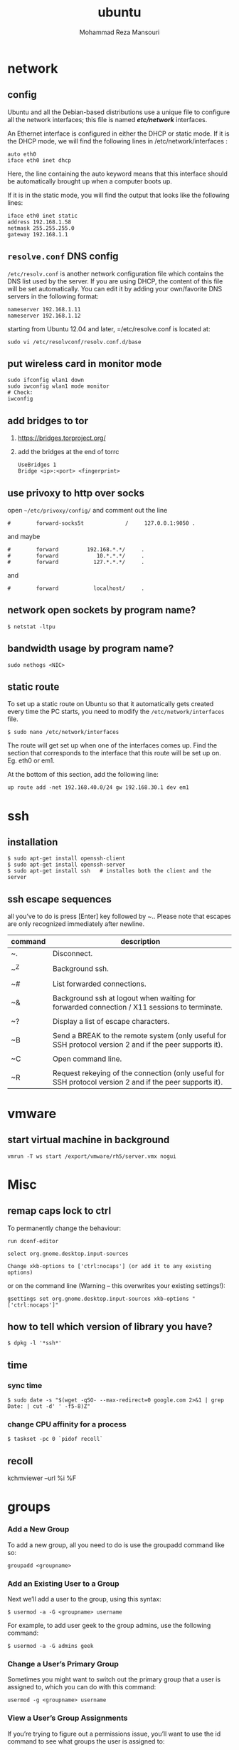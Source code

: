 #+TITLE:  ubuntu 
#+Languge: en
#+STARTUP: overview
#+HTML_HEAD: <link rel="stylesheet" type="text/css" href="css/main.css" />
#+AUTHOR:  Mohammad Reza Mansouri
#+HTML_HEAD: <link rel="stylesheet" type="text/css" href="css/main.css" />
#+STARTUP: overview

* network
** config
Ubuntu and all the Debian-based distributions use a unique file to
configure all the network interfaces; this file is named */etc/network/*
interfaces.

An Ethernet interface is configured in either the DHCP or static mode. If it is the
DHCP mode, we will find the following lines in /etc/network/interfaces :
#+begin_src 
auto eth0
iface eth0 inet dhcp
#+end_src

Here, the line containing the auto keyword means that this interface should be
automatically brought up when a computer boots up.

If it is in the static mode, you will find the output that looks like the following lines:
#+begin_src 
iface eth0 inet static
address 192.168.1.58
netmask 255.255.255.0
gateway 192.168.1.1
#+end_src 

** =resolve.conf= DNS config
=/etc/resolv.conf= is another network configuration file which
contains the DNS list used by the server. If you are using DHCP, the
content of this file will be set automatically. You can edit it by
adding your own/favorite DNS servers in the following format:

#+begin_src 
nameserver 192.168.1.11
nameserver 192.168.1.12
#+end_src

starting from Ubuntu 12.04 and later, =/etc/resolve.conf is located at:

#+begin_src 
sudo vi /etc/resolvconf/resolv.conf.d/base
#+end_src

** put wireless card in monitor mode
   
#+begin_src shell
sudo ifconfig wlan1 down
sudo iwconfig wlan1 mode monitor
# Check:
iwconfig
#+end_src
 
** add bridges to tor
1) https://bridges.torproject.org/
2) add the bridges at the end of  torrc

 #+begin_src
 UseBridges 1
 Bridge <ip>:<port> <fingerprint>
 #+end_src
 
** use privoxy to http over socks

open =~/etc/privoxy/config/= and comment out the line

#+begin_src 
#        forward-socks5t             /     127.0.0.1:9050 .
#+end_src 

and maybe

#+begin_src 
#        forward         192.168.*.*/     .
#        forward            10.*.*.*/     .
#        forward           127.*.*.*/     .
#+end_src 

and

#+begin_src 
#        forward           localhost/     .
#+end_src 

** network open sockets by program name?

#+begin_src 
$ netstat -ltpu
#+end_src 

** bandwidth usage by program name?
#+begin_src 
sudo nethogs <NIC>
#+end_src 

** static route

To set up a static route on Ubuntu so that it automatically gets
created every time the PC starts, you need to modify the
=/etc/network/interfaces= file.

#+begin_src 
$ sudo nano /etc/network/interfaces
#+end_src
 
The route will get set up when one of the interfaces comes up. Find
the section that corresponds to the interface that this route will be
set up on. Eg. eth0 or em1.

At the bottom of this section, add the following line:

#+begin_src 
up route add -net 192.168.40.0/24 gw 192.168.30.1 dev em1
#+end_src
 
* ssh
** installation

#+begin_src shell
$ sudo apt-get install openssh-client
$ sudo apt-get install openssh-server
$ sudo apt-get install ssh   # installes both the client and the server
#+end_src

** ssh escape sequences
all you’ve to do is press [Enter] key followed by ~.. Please note that
escapes are only recognized immediately after newline.

| command | description                                                                                              |
|---------+----------------------------------------------------------------------------------------------------------|
| ~.      | Disconnect.                                                                                              |
|         |                                                                                                          |
| ~^Z     | Background ssh.                                                                                          |
|         |                                                                                                          |
| ~#      | List forwarded connections.                                                                              |
|         |                                                                                                          |
| ~&      | Background ssh at logout when waiting for forwarded connection / X11 sessions to terminate.              |
|         |                                                                                                          |
| ~?      | Display a list of escape characters.                                                                     |
|         |                                                                                                          |
| ~B      | Send a BREAK to the remote system (only useful for SSH protocol version 2 and if the peer supports it).  |
|         |                                                                                                          |
| ~C      | Open command line.                                                                                       |
|         |                                                                                                          |
| ~R      | Request rekeying of the connection (only useful for SSH protocol version 2 and if the peer supports it). |

* vmware
** start virtual machine in background
   
#+begin_src 
vmrun -T ws start /export/vmware/rh5/server.vmx nogui
#+end_src
 
* Misc
** remap caps lock to ctrl

To permanently change the behaviour:
#+begin_src 
    run dconf-editor

    select org.gnome.desktop.input-sources

    Change xkb-options to ['ctrl:nocaps'] (or add it to any existing options)
#+end_src 

or on the command line (Warning -- this overwrites your existing settings!):
#+begin_src 
gsettings set org.gnome.desktop.input-sources xkb-options "['ctrl:nocaps']"
#+end_src 

** how to tell which version of library you have?
#+begin_src shell
$ dpkg -l '*ssh*'
#+end_src 

** time
*** sync time 
#+begin_src shell
$ sudo date -s "$(wget -qSO- --max-redirect=0 google.com 2>&1 | grep Date: | cut -d' ' -f5-8)Z"
#+end_src 

*** change CPU affinity for a process
#+begin_src shell
$ taskset -pc 0 `pidof recoll`
#+end_src 

** recoll
kchmviewer --url %i %F
* groups
*** Add a New Group

To add a new group, all you need to do is use the groupadd command like so:
#+begin_src
groupadd <groupname>
#+end_src 

*** Add an Existing User to a Group
    
Next we’ll add a user to the group, using this syntax:
#+begin_src shell
$ usermod -a -G <groupname> username
#+end_src 

For example, to add user geek to the group admins, use the following command:
#+begin_src 
$ usermod -a -G admins geek
#+end_src 

*** Change a User’s Primary Group

Sometimes you might want to switch out the primary group that a user is assigned to, which you can do with this command:
#+begin_src 
usermod -g <groupname> username
#+end_src 
*** View a User’s Group Assignments

If you’re trying to figure out a permissions issue, you’ll want to use the id command to see what groups the user is assigned to:
#+begin_src shell
id <username>

# This will display output something like this:

uid=500(howtogeek) gid=500(howtogeek) groups=500(howtogeek), 1093(admins)
#+end_src 

You can also use the groups command if you prefer, though it is the same as using id -Gn <username>.
#+begin_src shell
$ groups <username>
#+end_src 

*** View a List of All Groups

To view all the groups on the system, you can just use the groups command:
#+begin_src shell
$ groups
#+end_src 

Add a New User and Assign a Group in One Command

Sometimes you might need to add a new user that has access to a particular
resource or directory, like adding a new FTP user. You can do so with the
useradd command:
#+begin_src shell 
$ useradd -g <groupname> username
#+end_src 

For instance, lets say you wanted to add a new user named jsmith to the ftp group:
#+begin_src shell 
$ useradd -G ftp jsmith
#+end_src 

And then you’ll want to assign a password for that user, of course:
#+begin_src shell 
$ passwd jsmith
#+end_src 

Add a User to Multiple Groups

You can easily add a user to more than one group by simply specifying them in a
comma-delimited list, as long as you are assigning the secondary groups:
#+begin_src shell 
$ usermod -a -G ftp,admins,othergroup <username>
#+end_src 

That should cover everything you need to know about adding users to groups on Linux.

* file
** convert cue disk image to iso format?
Typically a .cue file will be accompanied by a .bin file that contains
the actual image data.  If you'd like to convert it to the .iso
format, the Iso9660 Analyzer Tool (-get install iat) should do the
trick:

#+begin_src shell
$ iat my_image.bin my_new_image.iso
#+end_src

** show recently modified/created files?

#+begin_src shell
$ find ${1} -type f | xargs stat --format '%Y :%y %n' 2>/dev/null | sort -nr | cut -d: -f2-
#+end_src

** empty a log file

#+begin_src shell
$ cat /dev/null > logfile
$ cp /dev/null largefile.txt
$ dd if=/dev/null of=logfile    # shows how long it takes
$ truncate logfile --size 0
#+end_src 

** searching
*** Find

Some important options:
-x (on BSD) -xdev (on Linux)       Stay on the same file system (dev in fstab).
-exec cmd {} \;       Execute the command and replace {} with the full path
-iname       Like -name but is case insensitive
-ls       Display information about the file (like ls -la)
-size n       n is +-n (k M G T P)
-cmin n       File's status was last changed n minutes ago.

#+begin_src shell

$ find . -type f ! -perm -444        # Find files not readable by all
$ find . -type d ! -perm -111        # Find dirs not accessible by all
$ find /home/user/ -cmin 10 -print   # Files created or modified in the last 10 min.
$ find . -name '*.[ch]' | xargs grep -E 'expr' # Search 'expr' in this dir and below.
$ find / -name "*.core" | xargs rm   # Find core dumps and delete them (also try core.*)
$ find / -name "*.core" -print -exec rm {} \;  # Other syntax
$ Find images and create an archive, iname is not case sensitive. -r for append
$ find . \( -iname "*.png" -o -iname "*.jpg" \) -print -exec tar -rf images.tar {} \;
$ find . -type f -name "*.txt" ! -name README.txt -print  # Exclude README.txt files
$ find /var/ -size +10M -exec ls -lh {} \;     # Find large files > 10 MB
$ find /var/ -size +10M -ls           # This is simpler
$ find . -size +10M -size -50M -print
$ find /usr/ports/ -name work -type d -print -exec rm -rf {} \;  # Clean the ports
$ Find files with SUID; those file are vulnerable and must be kept secure
$ find / -type f -user root -perm -4000 -exec ls -l {} \;
$ find /home/ -name "*~"   #find tilde files (backup files)
# Find all the files directly under the /etc/ directory that start with the letter p
# and end in anything using the following command:
$ find / -regex '^/etc/p[a-z]*$'

# Find all the files on the filesystem that are called configuration, ignoring case,
# and accommodating abbreviations such as confg , cnfg , and cnfig using the
# following command:
$ find / -regex '^[/a-z_]*[cC]+[Oo]*[nN]+[fF]+[iI]*[gF]+$'

# This command will find and delete anything reachable one level from the
# root that has a name such as 'virus'—case-insensitive.

$ find / -regex '^/[a-z_\-]*/[Vv][iI][rR][uS]*$' –delete

$ find /etc/ -maxdepth 1 -name passwd -exec stat {} \;

# look for files larger than specified number(1M)
$ find ~ -type f -name "*.JPG" -size +1M

# We would look for all the files with permissions that are not 0600 
# and the directories with permissions that are not 0700.
$ find ~ \( -type f -not -perm 0600 \) -or \( -type d -not -perm 0700 \)

# delete files that have file extension ".BAK"
$ find ~ -type f -name '*.BAK' -delete

# execute user defined action interactively using -ok
$ find ~ -type f -name 'foo*' -ok ls -l '{}' ';'

# dealing with filenames with spaces
# -print0 provides null-separated output
# xargs has --null option, accepts null separated input.
# A null character is defined in ASCII as the character repre-sented by the number zero
$ find ~ -iname '*.jpg' -print0 | xargs --null ls -l

#+end_src

*** locate 
#+begin_src shell
# will search its database of pathnames and output any that contain the string "bin/zip"
$ locate bin/zip
#+end_src

* php

if php does not get executed.
#+begin_src shell
sudo apt-get install libapache2-mod-php7.0
#+end_src
 
* wget
** ignore robots.txt 

~-e robots=off~

** get the size of file before downloading
#+begin_src shell 
$ wget --spider <link>
$ curl --head <link>
#+end_src 

** wget download with proxy

Via =~/.wgetrc= file:

#+begin_src 
use_proxy=yes
http_proxy=127.0.0.1:8080
#+end_src 

or via -e options placed after the URL:

#+begin_src shell
$ wget ... -e use_proxy=yes -e http_proxy=127.0.0.1:8080 ...
#+end_src
 
*https proxy*
note you also need to set *https_proxy* if url is HTTPS

*with authentication*

http_proxy=http://username:password@proxy_host:proxy_port

http://stackoverflow.com/questions/11211705/setting-proxy-in-wget

* System
** Running kernel and system information:

#+begin_src shell
$ uname -a                                  # Get the kernel version (and BSD version)
$ lsb_release -a                         $ Full release info of any LSB distribution
$ cat /etc/debian_version         # Get Debian version
Use /etc/DISTR-release with DISTR= lsb (Ubuntu) /etc/issue.
$ uptime                                      # Show how long the system has been running + load
$ hostname                                # system's host name
$ hostname -i                            # Display the IP address of the host.
$ man hier                                 # Description of the file system hierarchy
$ last reboot                              # Show system reboot history
#+end_src

** Hardware Informations:
*Kernel detected hardware:*
#+begin_src shell 
$+begin_src shell
$ dmesg                               # Detected hardware and boot messages
$ lsdev                                  # information about installed hardware
$ dd if=/dev/mem bs=1k skip=768 count=256 2>/dev/null | strings -n 8 # Read BIOS

$ cat /proc/cpuinfo                               # CPU model
$ cat /proc/meminfo                             # Hardware memory
$ grep MemTotal /proc/meminfo       # Display the physical memory
$ watch -n1 'cat /proc/interrupts'        # Watch changeable interrupts continuously
$ free -m                                                # Used and free memory (-m for MB)
$ cat /proc/devices                              # Configured devices
$ lspci -tv                       # Show PCI devices
$ lsusb -tv                      # Show USB devices
$ lshal                            # Show a list of all devices with their properties
$ dmidecode                # Show DMI/SMBIOS: hw info from the BIOS

#+end_src
 
** Load, statistics and messages:
   
The following commands are useful to find out what is going on on the
system.

#+begin_src shell

$ top                                                   # display and update the top cpu processes
$ mpstat 1                                         # display processors related statistics
$ vmstat 2                                         # display virtual memory statistics
$ iostat 2                                           # display I/O statistics (2 s intervals)
$ systat -vmstat 1                            # BSD summary of system statistics (1 s intervals)
$ systat -tcp 1                                  # BSD tcp connections (try also -ip)
$ systat -netstat 1                           # BSD active network connections
$ systat -ifstat 1                               # BSD network traffic through active interfaces
$ systat -iostat 1                              # BSD CPU and and disk throughput
$ tail -n 500 /var/log/messages    # Last 500 kernel/syslog messages
$ tail /var/log/warn                          # System warnings messages see syslog.conf

#+end_src
 
*** Users

 #+begin_src shell

 # id                                                                     # Show the active user id with login and group
 # last                                                                  # Show last logins on the system
 # who                                                                 # Show who is logged on the system
 # groupadd admin                                           # Add group "admin" and user colin
 # useradd -c "Colin Barschel" -g admin -m colin
 # usermod -a -G                                               # Add existing user to group (Debian)
 # userdel colin                                                  # Delete user colin 
 # pw groupmod admin -m newmembe r      # Add a new member to a group
 # pw useradd colin -c "Colin Barschel" -g admin -m -s /bin/tcsh
 # pw userdel colin; pw groupdel admin
 #+end_src

*** Kernel modules

 #+begin_src shell
 # lsmod                                      # List all modules loaded in the kernel
 # modprobe isdn                      # To load a module (here isdn)
 #+end_src
 
  

*** Compile Kernel

 #+begin_src shell
 # cd /usr/src/linux
 # make mrproper                      # Clean everything, including config files
 # make oldconfig                      # Reuse the old .config if existent
 # make menuconfig                 # or xconfig (Qt) or gconfig (GTK)
 # make                                       # Create a compressed kernel image
 # make modules                      # Compile the modules
 # make modules_install         # Install the modules
 # make install                           # Install the kernel
 # reboot
 #+end_src

** processes

listing and pids

each process has a unique number, the pid. a list of all running process is retrieved with ps.
#+begin_src shell 
# ps -auxefw                         # extensive list of all running process
#+end_src 

however more typical usage is with a pipe or with pgrep:

#+begin_src shell
$ ps axww | grep cron
586  ??  is     0:01.48 /usr/sbin/cron -s
$ ps axjf                                     # all processes in a tree format
$ ps aux | grep 'ss[h]'               # find all ssh pids without the grep pid
$ pgrep -l sshd                         # find the pids of processes by (part of) name
$ echo $$                                  # the pid of your shell
$ fuser -va 22/tcp                     # list processes using port 22 (linux)
$ pmap pid                               # memory map of process (hunt memory leaks) (linux)
$ fuser -va /home                     # list processes accessing the /home partition
$ strace df                                  # trace system calls and signals
$ truss df                                    # same as above
#+end_src 

** Signals/Kill:
Terminate or send a signal with kill or killall.
#+begin_src shell
$ kill -s TERM 4712                  # same as kill -15 4712
$ killall -1 httpd                          # Kill HUP processes by exact name
$ pkill -9 http                              # Kill TERM processes by (part of) name
$ pkill -TERM -u www              # Kill TERM processes owned by www
$ fuser -k -TERM -m /home     # Kill every process accessing /home (to umount)
#+end_src 

Important signals are:
#+begin_src 
1       HUP (hang up)
2       INT (interrupt)
3       QUIT (quit)
9       KILL (non-catchable, non-ignorable kill)
15     TERM (software termination signal)
#+end_src 

** Permissions:
Change permission and ownership with chmod and chown.  The default
umask can be changed for all users in /etc/profile for Linux.  The
default umask is usually 022. The umask is subtracted from 777, thus
umask 022 results in a permission 0f 755.

1 --x execute                        # Mode 764 = exec/read/write | read/write | read
2 -w- write                          # For:       |--  Owner  --|   |- Group-|   |Oth|
4 r-- read
  ugo=a                              u=user, g=group, o=others, a=everyone
#+begin_src shell 
$ chmod [OPTION] MODE[,MODE] FILE    # MODE is of the form [ugoa]*([-+=]([rwxXst]))
$ chmod 640 /var/log/maillog                      # Restrict the log -rw-r-----
$ chmod u=rw,g=r,o= /var/log/maillog       # Same as above
$ chmod -R o-r /home/*                                # Recursive remove other readable for all users
$ chmod u+s /path/to/prog                           # Set SUID bit on executable (know what you do!)
$ find / -perm -u+s -print                               # Find all programs with the SUID bit
$ chown user:group /path/to/file                  # Change the user and group ownership of a file
$ chgrp group /path/to/file                             # Change the group ownership of a file
$ chmod 640 `find ./ -type f -print`                # Change permissions to 640 for all files
$ chmod 751 `find ./ -type d -print`               # Change permissions to 751 for all directories
#+end_src 

Disk information:
#+begin_src shell 
$ hdparm -I /dev/sda                 # information about the IDE/ATA disk (Linux)
$ fdisk /dev/ad2                          # Display and manipulate the partition table
$ smartctl -a /dev/ad2                # Display the disk SMART info
#+end_src

System mount points/Disk usage
#+begin_src shell 
$ mount | column -t                   # Show mounted file-systems on the system
$ df                                              # display free disk space and mounted devices
$ cat /proc/partitions                # Show all registered partitions
$ du -sh *                                 # Directory sizes as listing
$ du -csh                                 # Total directory size of the current directory
$ du -ks * | sort -n -r              # Sort everything by size in kilobytes
#+end_src 

Who has which files opened:
This is useful to find out which file is blocking a partition which has to be unmounted and gives a typical error of:

# umount /home/
umount: unmount of /home             # umount impossible because a file is locking home
   failed: Device busy
# ls -lSr                                               # Show files, biggest last

Find opened files on a mount point with fuser or lsof:

# fuser -m /home                     # List processes accessing /home
# lsof /home

COMMAND   PID    USER   FD   TYPE DEVICE    SIZE     NODE NAME
tcsh    29029 eedcoba  cwd    DIR   0,18   12288  1048587 /home/cipi (cipi:/home)
lsof    29140 eedcoba  cwd    DIR   0,18   12288  1048587 /home/cipi (cipi:/home)
About an application:

ps ax | grep Xorg | awk '{print $1}'
3324
# lsof -p 3324
COMMAND   PID    USER   FD   TYPE DEVICE    SIZE    NODE NAME
Xorg    3324 root    0w   REG        8,6   56296      12492 /var/log/Xorg.0.log
About a single file:
# lsof /var/log/Xorg.0.log
COMMAND  PID USER   FD   TYPE DEVICE  SIZE  NODE NAME
Xorg    3324 root    0w   REG    8,6 56296 12492 /var/log/Xorg.0.log

Mount/remount a file system

For example the cdrom. If listed in /etc/fstab:
#+begin_src 
# mount /cdrom
# mount -t auto /dev/cdrom /mnt/cdrom             # typical cdrom mount command
# mount /dev/hdc -t iso9660 -r /cdrom               # typical IDE
# mount /dev/scd0 -t iso9660 -r /cdrom             # typical SCSI cdrom
# mount /dev/sdc0 -t ntfs-3g /windows              # typical SCSI
#+end_src 

Entry in /etc/fstab:
#+begin_src 
/dev/cdrom   /media/cdrom  subfs noauto,fs=cdfss,ro,procuid,nosuid,nodev,exec 0 0
#+end_src 

Add swap on-the-fly
Suppose you need more swap (right now), say a 2GB file /swap2gb .


# dd if=/dev/zero of=/swap2gb bs=1024k count=2000
# mkswap /swap2gb                                            # create the swap area
# swapon /swap2gb                                             # activate the swap. It now in use
# swapoff /swap2gb                                             # when done deactivate the swap
# rm /swap2gb

Mount an SMB share

Suppose we want to access the SMB share myshare on the computer smbserver, the
address as typed on a Windows PC is \\smbserver\myshare\. We mount on
/mnt/smbshare. Warning> cifs wants an IP or DNS name, not a Windows name.

# smbclient -U user -I 192.168.16.229 -L //smbshare/        # List the shares
# mount -t smbfs -o username=winuser //smbserver/myshare /mnt/smbshare
# mount -t cifs -o username=winuser,password=winpwd //192.168.16.229/myshare /mnt/share

Additionally with the package mount.cifs it is possible to store the credentials in a file, for example /home/user/.smb:

username=winuser
password=winpwd
And mount as follow:
# mount -t cifs -o credentials=/home/user/.smb //192.168.16.229/myshare /mnt/smbshare

Mount an image:

# mount -t iso9660 -o loop file.iso /mnt                # Mount a CD image
# mount -t ext3 -o loop file.img /mnt                     # Mount an image with ext3 fs

** Create a memory file system:
A memory based file system is very fast for heavy IO application. How
to create a 64 MB partition mounted on /memdisk:

#+begin_src shell
$ mount -t tmpfs -osize=64m tmpfs /memdisk
#+end_src 

** Disk performance:
Read and write a 1 GB file on partition ad4s3c (/home)
#+begin_src shell
# time dd if=/dev/ad4s3c of=/dev/null bs=1024k count=1000
# time dd if=/dev/zero bs=1024k count=1000 of=/home/1Gb.file
# hdparm -tT /dev/hda      # Linux only
#+end_src 

** Networking

#+begin_src shell
# ethtool eth0                                           # Show the ethernet status (replaces mii-diag)
# ethtool -s eth0 speed 100 duplex full # Force 100Mbit Full duplex
# ethtool -s eth0 autoneg off # Disable auto negotiation
# ethtool -p eth1                                      # Blink the ethernet led - very useful when supported
# ip link show                                           # Display all interfaces on Linux (similar to ifconfig)
# ip link set eth0 up                                # Bring device up (or down). Same as "ifconfig eth0 up"
# ip addr show                                        # Display all IP addresses on Linux (similar to ifconfig)
# ip neighbor show                                      # Similar to arp -a
#+end_src 

** Ports in use:
Listening open ports:
#+begin_src shell 
# netstat -an | grep LISTEN
# lsof -i                                         # List all Internet connections
# socklist                                     # Display list of open sockets
# netstat -anp --udp --tcp | grep LISTEN      
# netstat -tup                              # List active connections to/from system
# netstat -tupl                             # List listening ports from system
#+end_src 

** Firewall
Check if a firewall is running (typical configuration only):
#+begin_src shell 
# iptables -L -n -v                                 # For status Open the iptables firewall
# iptables -P INPUT       ACCEPT     # Open everything
# iptables -P FORWARD     ACCEPT
# iptables -P OUTPUT      ACCEPT
# iptables -Z                                         # Zero the packet and byte counters in all chains
# iptables -F                                         # Flush all chains
# iptables -X                                         # Delete all chains
#+end_src 

** IP Forward for routing
Check and then enable IP forward with :
#+begin_src shell 
# cat /proc/sys/net/ipv4/ip_forward  # Check IP forward 0=off, 1=on
# echo 1 > /proc/sys/net/ipv4/ip_forward
#+end_src 
or edit /etc/sysctl.conf with:
net.ipv4.ip_forward = 1

Network Address Translation
#+begin_src shell 
# iptables -t nat -A POSTROUTING -o eth0 -j MASQUERADE    # to activate NAT
# iptables -t nat -A PREROUTING -p tcp -d 78.31.70.238 --dport 20022 -j DNAT \
--to 192.168.16.44:22           # Port forward 20022 to internal IP port ssh
# iptables -t nat -A PREROUTING -p tcp -d 78.31.70.238 --dport 993:995 -j DNAT \
--to 192.168.16.254:993-995     # Port forward of range 993-995
# ip route flush cache
# iptables -L -t nat            # Check NAT status
#+end_src 

** DNS

The DNS entries are valid for all interfaces and are stored in /etc/resolv.conf.
The domain to which the host belongs is also stored in this file. A minimal configuration is:

nameserver 66.63.128.84
search cipi.net intern.lab
domain cipi.org
Check the system domain name with:
#+begin_src shell
# hostname -d                # Same as dnsdomainname
#+end_src 

** DHCP
#+begin_src shell 
# dhcpcd -n eth0           # Trigger a renew (does not always work)
# dhcpcd -k eth0           # release and shutdown
#+end_src 

The lease with the full information is stored in:
/var/lib/dhcpcd/dhcpcd-eth0.info

** tar
The command tar (tape archive) creates and extracts archives of file
and directories. The archive .tar is uncompressed, a compressed
archive has the extension .tgz or .tar.gz (zip) or .tbz (bzip2). Do
not use absolute path when creating an archive, you probably want to
unpack it somewhere else. Some typical commands are:

*** Create
 Only include one (or two) directories from a tree, but keep the
 relative structure. For example archive /usr/local/etc and
 /usr/local/www and the first directory in the archive should be
 local/.
 #+begin_src shell
 # tar -C /usr -czf local.tgz local/etc local/www
 # tar -C /usr -xzf local.tgz      # To untar the local dir into /usr
 # cd /usr; tar -xzf local.tgz     # Is the same as above
 #+end_src
 
*** Extract

 #+begin_src shell
 # tar -tzf home.tgz               # look inside the archive without extracting (list)
 # tar -xf home.tar                # extract the archive here (x for extract)
 # tar -xzf home.tgz             # same with zip compression (-xjf for bzip2 compression)
                                 # remove leading path gallery2 and extract into gallery
 # tar --strip-components 1 -zxvf gallery2.tgz -C gallery/
 # tar -xjf home.tbz home/colin/file.txt    # Restore a single file
 #+end_src
 
*** More advanced
#+begin_src shell
# tar c dir/ | gzip | ssh user@remote 'dd of=dir.tgz' # arch dir/ and store remotely.
# tar cvf - `find . -print` > backup.tar                 # arch the current directory.
# tar -cf - -C /etc . | tar xpf - -C /backup/etc      # Copy directories
# tar -cf - -C /etc . | ssh user@remote tar xpf - -C /backup/etc      # Remote copy.
# tar -czf home.tgz --exclude '*.o' --exclude 'tmp/' home/
#+end_src
 

** Miscellaneous

#+begin_src shell
$ which command                      # Show full path name of command
$ time command                         # See how long a command takes to execute
$ time cat                                     # Use time as stopwatch. Ctrl-c to stop
$ set | grep $USER                    # List the current environment
$ cal -3                                         # Display a three month calendar
$ date [-u|--utc|--universal] [MMDDhhmm[[CC]YY][.ss]]
$ date 10022155                       # Set date and time
$ whatis grep                              # Display a short info on the command or word
$ whereis java                            # Search path and standard directories for word
$ setenv varname value           # Set env. variable varname to value (csh/tcsh)
$ export varname="value"        # set env. variable varname to value (sh/ksh/bash)
$ pwd                                # Print working directory
$ mkdir -p /path/to/dir                 # no error if existing, make parent dirs as needed
$ mkdir -p project/{bin,src,obj,doc/{html,man,pdf},debug/some/more/dirs}
$ rmdir /path/to/dir                     # Remove directory
$ rm -rf /path/to/dir                     # Remove directory and its content (force)
$ rm -- -badchar.txt                    # Remove file whitch starts with a dash (-)
$ cp -la /dir1 /dir2                       # Archive and hard link files instead of copy
$ cp -lpR /dir1 /dir2                    #
$ cp unixtoolbox.xhtml{,.bak}  # Short way to copy the file with a new extension
$ mv /dir1 /dir2                           # Rename a directory
$ ls -1                                           # list one file per line
$ history | tail -50                       # Display the last 50 used commands
$ cd -                                            # cd to previous ($OLDPWD) directory
#+end_src
 
** Add/Remove software
Debian/Ubuntu/Mint
#+begin_src shell
$ apt-get update                     # First update the package lists
$ apt-get install emacs          # Install the package emacs
$ dpkg --remove emacs        # Remove the package emacs
$ dpkg -S file                           # find what package a file belongs to
#+end_src 

* git
** add a remote

#+begin_src shell
git remote add origin <repo-url>
#+end_src

** Clone git repository without history?
   
#+begin_src shell
$ git clone --depth 1 reponame.git
$ git clone --depth=1 <remote_repo_url>
#+end_src

** ignore files in a directory
#+begin_src 
# ignores all files in tmp directory
tmp/*
#+end_src

** add a remote to current repository 
#+begin_src shell
$ git remote add origin http://172.16.8.18/mansouri/xbs.git
#+end_src 

** git fails when pushing commit to github
   
#+begin_src shell
$ git config http.postBuffer 524288000
#+end_src 

** clone only a branch

#+begin_src shell
$ git clone  --branch release <git_address> 
#+end_src 

* font
** rebuild font cache
   
#+begin_src shell
# fc-cache -f -v <dir>  
# where <dir> is the directory to search for fonts
$ fc-cache -f -v ~/.fonts/adobe-fonts/source-code-pro
#+end_src 

** install =source code pro=

#+begin_src shell
#!/bin/sh

# ~/.fonts is now deprecated and that
#FONT_HOME=~/.fonts
# ~/.local/share/fonts should be used instead
FONT_HOME=~/.local/share/fonts

echo "installing fonts at $PWD to $FONT_HOME"
mkdir -p "$FONT_HOME/adobe-fonts/source-code-pro"
# find "$FONT_HOME" -iname '*.ttf' -exec echo '{}' \;

(git clone \
   --branch release \
   --depth 1 \
   'https://github.com/adobe-fonts/source-code-pro.git' \
   "$FONT_HOME/adobe-fonts/source-code-pro" && \
fc-cache -f -v "$FONT_HOME/adobe-fonts/source-code-pro")
#+end_src 

* gnome
** Ubuntu Gnome - force alt + tab to only switch on current workspace
http://askubuntu.com/questions/121126/can-i-alt-tab-windows-from-all-workspaces

Geborgenheit;;feeling of security
unersetzlich;;irreplaceable
lässig;;casual nonchalant, cool
es schwer;;haben to have a hard time
eichen;;to calibrate
Herzinfarkt;; heart attack
Pfeife;;pipe
ein Kind kriegen;;to have a baby
Zärtlichkeit (die);;fondness, loving affection
blöd;;stupid, dumb
Lüge (die);;lie, tale, untruth
allzeit;; always
furchtbar;;dreadfully, awfully, terribly,
einsam;;lonely, 
Streiter (der);;fighter, wrangler
Krieg (der);;war, 
sonderbar;;strange
egal;;the same, all the same
* disk
** partition a disk
** list partitions
#+begin_src shell 
$ sudo fdisk -l        #shows all partitions
$ sudo fdisk -l /dev/sda
#+end_src 

** make partitions
entering command mode in fdisk
#+begin_src shell 
$ sudo fdisk /dev/sda
#+end_src 

then type n for new partition.

** format a partition
#+begin_src shell
mkfs -v -t ext4 /dev/<xxx>
#+end_src 

** make a swap partition
#+begin_src shell
mkswap /dev/<yyy>
#+end_src 
http://www.tldp.org/HOWTO/Partition/fdisk_partitioning.html
** auto mount a partition
 
Once a file system is actually mounted , an entry for it is made
by the operating system in the */etc/mtab* file.
Automatic mounts are handled by configuration the */etc/fstab* file.

An entry in an fstab file contains several fields, each
separated by a space or tab.

** find UUID of a filesystem

Look up data on /dev/sda1:
#+begin_src shell
topher@crucible:~$ sudo blkid /dev/sda1
/dev/sda1: UUID="727cac18-044b-4504-87f1-a5aefa774bda" TYPE="ext3"
#+end_src 

Show UUID data for all partitions:
#+begin_src shell 
topher@crucible:~$ sudo blkid
/dev/sda1: UUID="727cac18-044b-4504-87f1-a5aefa774bda" TYPE="ext3"
/dev/sdb: UUID="467c4aa9-963d-4467-8cd0-d58caaacaff4" TYPE="ext3"
#+end_src 

Show UUID data for all partitions in easier to read format: (Note: in newer
releases, blkid -L has a different meaning, and blkid -o list should be used
instead)

#+begin_src shell 
topher@crucible:~$ sudo blkid -L
device     fs_type label    mount point    UUID
-------------------------------------------------------------------------------
/dev/sda1 ext3             /              727cac18-044b-4504-87f1-a5aefa774bda
/dev/sdc  ext3             /home          467c4aa9-963d-4467-8cd0-d58caaacaff4
Show just the UUID for /dev/sda1 and nothing else:

topher@crucible:~$ sudo blkid -s UUID -o value /dev/sda1
727cac18-044b-4504-87f1-a5aefa774bda
#+end_src 

* shell
** login shell vs non-login shell?

When you sit at a terminal and enter a username and password in
response to a prompt from the computer, you get a login
shell. Similarly, when you use ssh hostname, you get a login
shell. However, if you run a shell by name, or implicitly as the
command interpreter named in the initial #! line in a script, or
create a new workstation terminal window, or run a command in a remote
shell with /for example, ssh hostname command/ then that shell is
not a login shell.

*** How to check if the shell is a login shell?
The shell determines whether it is a login shell by examining the
value of $0. If the value begins with a hyphen, then the shell is a
login shell; otherwise, it is not. You can tell whether you have a
login shell by this simple experiment:

#+begin_src shell
$ echo $0                                  Display shell name
-ksh                                      Yes, this is a login shell
#+end_src

*** bash login shell startup?
When bash is a login shell, on startup it does the equivalent of: 

#+begin_src shell
test -r /etc/profile && . /etc/profile              Try to read /etc/profile

if test -r $HOME/.bash_profile ; then               Try three more possibilities

    . $HOME/.bash_profile

elif test -r $HOME/.bash_login ; then

    . $HOME/.bash_login

elif test -r $HOME/.profile ; then

    . $HOME/.profile

fi
#+end_src

*** bash non-login shell initilization?

Unlike the Bourne shell, bash reads an initialization file on startup
when it is an interactive nonlogin shell, by steps equivalent to this:

#+begin_src shell
test -r $HOME/.bashrc && . $HOME/.bashrc            Try to read $HOME/.bashrc
#+end_src

** change history size?
for ubuntu change ~/.bashrc file variables ~HISTSIZE~ & ~HISTFILESIZE~
** adding to path to ~$PATH~ envrionment variable
append to */etc/environment*
 - works for non-login shells but not for login-shells

append to */etc/profile*
 - works for login-shells only

append to *~/.bashrc*
 - works only for none-login shells

create file at */etc/profile.d* and add a file with *sh* (important) extension eg:

PATH=/opt/anaconda3/bin:$PATH

 - this probably only works in non-login shells

change default path for users at */etc/login.defs*

#+begin_src shell
ENV_SUPATH      PATH=/usr/local/sbin:/usr/local/bin:/usr/sbin:/usr/bin:/sbin:/bin    # for super users
ENV_PATH        PATH=/usr/local/bin:/usr/bin:/bin:/usr/local/games:/usr/games        
#+end_src

create *~/.bash_profile* and call *~/.bashrc* file like this
#+begin_src shell
[[ -r ~/.bashrc ]] && . ~/.bashrc
#+end_src


*order of bash login init files*

#+begin_src shell
/bin/bash
       The bash executable
/etc/profile
       The systemwide initialization file, executed for login shells
~/.bash_profile
       The personal initialization file, executed for login shells.Would be used only once, at login.
~/.bashrc
       The individual per-interactive-shell startup file.
~/.bash_logout
       The individual login shell cleanup file, executed when a login shell exits.
~/.inputrc
       Individual readline initialization file.
#+end_src

* Toolchain
** Linker
*** dynamic linker, often referred to as dynamic loader vs standard linker *ld*
Also be aware of the name of the platform's dynamic linker, often
referred to as the dynamic loader (not to be confused with the
standard linker ld that is part of Binutils). The dynamic linker
provided by Glibc finds and loads the shared libraries needed by a
program, prepares the program to run, and then runs it. The name of
the dynamic linker for a 32-bit Intel machine will be ld-linux.so.2
(ld-linux-x86-64.so.2 for 64-bit systems). A sure-fire way to
determine the name of the dynamic linker is to inspect a random binary
from the host system by running: *readelf -l <name of binary> | grep interpreter*
and noting the output. The authoritative reference
covering all platforms is in the shlib-versions file in the root of
the Glibc source tree.
*** Linker search path
    
#+begin_src shell
$ ld --verbose | grep SEARCH
#+end_src 
will illustrate the current search paths and their order.

*** To find out which standard linker gcc will use, run: 

#+begin_src shell
$ gcc -print-prog-name=l
#+end_src

* Text processing
** cut
*** example inputs

#+begin_src shell 
> cat file.txt
unix or linux os
is unix good os
is linux good os
#+end_src

*** Write a unix/linux cut command to print characters by position?

#+begin_src shell
cut -c4 file.txt
x
u
l
#+end_src

The above cut command prints the fourth character in each line of the file
*** Write a unix/linux cut command to print characters by range?

#+begin_src shell
cut -c4-7 file.txt
x or
unix
linu
#+end_src

*** print the first six characters in a line

#+begin_src shell
cut -c-6 file.txt
unix o
is uni
is lin
#+end_src

*** To print the characters from tenth position to the end

#+begin_src shell
cut -c10- file.txt
inux os
ood os
good os
#+end_src

*** Write a unix/linux cut command to print the fields using the delimiter?
    
#+begin_src shell 
cut -d' ' -f2 file.txt
or
unix
linux
#+end_src

*** prints the second and third field in each line.

#+begin_src shell 
cut -d' ' -f2,3 file.txt
or linux
unix good
linux good
#+end_src

*** Write a unix/linux cut command to display range of fields?

You can print a range of fields by specifying the start and end position.

#+begin_src shell 
cut -d' ' -f1-3 file.txt
#+end_src
 
The above command prints the first, second and third fields.

*** cut by new line?

#+begin_src shell
cat textfile | cut -f3 -d$'\n'
#+end_src

** tr
*** Replace multiple spaces with one using 'tr' only
With tr, use the squeeze repeat option:

#+begin_src shell
$ tr -s " " < file
#+end_src

* processes
** checking the priority of a process?

#+begin_src 
ps -o pid,comm,nice -p 594
#+end_src
 
** Setting priority on new processes

#+begin_src 
nice -n 10 apt-get upgrade 
#+end_src
 
This will increment the default nice value
by a positive 10 for the command, ‘apt-get upgrade’ This is often
useful for times when you want to upgrade apps but don’t want the
extra process burden at the given time.

** Setting Priority on Existing Processes

#+begin_src
renice 10 -p 21827
#+end_src

** Setting Permanent Priority on all Processes for a Specific User

Sometimes it is helpful to give specific users lower priority than
others to keep system resources allocated in the proper places like
core services and other programs.

You can set the default nice value of a particular user or group in
the /etc/security/limits.conf file.

#+begin_src
/etc/security/limits.conf
#+end_src

It uses this syntax: [username] [hard|soft] priority [nice value]

#+begin_src
backupuser hard priority 1
#+end_src

* tor
** change ip

#+begin_src shell
printf "AUTHENTICATE \"password\"\r\nSIGNAL NEWNYM\r\n" | nc 127.0.0.1 9051
#+end_src

yet another way

#+begin_src shell
service tor reload
#+end_src

* multimedia
** convert avi to mp4

#+begin_src shell
avconv -i test.avi -c:v libx264 -c:a copy outputfile.mp4
#+end_src

use the ~-threads~ switch to control the number of threads

#+begin_src shell
avconv -i test.avi -c:v libx264 -c:a copy -threads 1  outputfile.mp4
#+end_src

* syslog
** debugging
 - run the script every 1 minute
 - make sure that the cron logs to syslog(or rsyslog). In ubuntu it's disabled by default
   and it's located at */etc/rsyslog*

The easiest way is simply to send all STDOUT and STDERR to Syslog

#+begin_src shell
    * * * * * echo "test message" 2>&1 |logger
#+end_src

If you want to debug your bash script just add debug mode to the beginning of your script

set -x

To ensure your jobs are executed tail on /var/log/cron

tail -f /var/log/cron

To see all the outputs in Syslog

tail -f /var/log/messages

http://www.emind.co/how-to/how-to-debug-cron-jobs/

* number crunching
** using bc to show control the number of digits after the decimal point?

use the ~scale~ special variable

#+begin_src shell
echo "scale=2; 100/3" | bc
#+end_src

* make a ramdisk?
The tmpfs filesystem is a RAMDISK.

#+begin_src shell
sudo mkdir -p /media/ramdisk
sudo mount -t tmpfs -o size=2048M tmpfs /media/ramdisk
#+end_src

http://askubuntu.com/questions/152868/how-do-i-make-a-ram-disk
* curl
** Fetching a Page with cURL

#+begin_src shell
# basic invocation
curl -o example.html http://www.example.com/
# fetch a secure web page
curl -k -o example-secure.html https://www.example.com/
# fetch a file by FTP. This time, have curl automatically
# pick the output filename
curl -O ftp://ftp.example.com/pub/download/file.zip
#+end_src

** Fetching Many Variations on a URL

#+begin_src shell
# Fetch all the categories from 00 to 99.
curl -o 'category-#1#2.html' 'http://www.example.com/category.php?CATID=[0-9][0-9]'
curl -o 'category-#1.html' 'http://www.example.com/category.php?CATID=[0-99]'
# Fetch several main pages and store them in files named accordingly
curl -o '#1.html' 'http://www.example.com/{news,blog,careers,contact,sitemap}/'
#+end_src

** Following Redirects Automatically

#+begin_src shell
curl -L -e ';auto' -o 'output.html' 'http://www.example.com/login.jsp'
#+end_src
 
You typically need to use a combination of -L and -e
';auto' simultaneously to achieve the effect you want. The -L option
tells cURL to follow redirect responses. The -e ';auto' option tells
it to pass the Referer header when it follows them. This more closely
matches the behavior of real web browsers.

** send cookie with curl?

#+begin_src shell
curl -v --cookie "USER_TOKEN=Yes" http://127.0.0.1:5000/
#+end_src

** make an options request

#+begin_src shell	
curl -i -X OPTIONS http://example.org/path
#+end_src 

** make a head request

#+begin_src shell
curl --head http://example.org
#+end_src 

** make an options request

#+begin_src shell
curl -i -X OPTIONS http://example.org/path
#+end_src 

** set a header
#+begin_src shell
curl --header "X-MyHeader: 123" www.google.com
echo "0217"$(date +%Y-%m-%d-%H-%M-%S-%N) | tr -d "-" | php -r 'echo substr(file("php://stdin")[0],0,20);'
#+end_src 

** post request
#+begin_src shell
#With fields:

curl --data "param1=value1&param2=value2" https://example.com/resource.cgi

#Multipart:

curl --form "fileupload=@my-file.txt" https://example.com/resource.cgi

#Multipart with fields and a filename:

curl --form "fileupload=@my-file.txt;filename=desired-filename.txt" --form param1=value1 --form param2=value2 https://example.com/resource.cgi

#Without data:

curl --data '' https://example.com/resource.cgi

curl -X POST https://example.com/resource.cgi

curl --request POST https://example.com/resource.cgi

#For large files, consider adding parameters to show upload progress:

curl --tr-encoding -X POST -v -# -o output -T filename.dat  http://example.com/resource.cgi

#The -o output is required, otherwise no progress bar will appear.

#+end_src 

*** links

https://curl.haxx.se/docs/httpscripting.html
* grub
** grub change timeout

#+begin_src shell 
$ sudo vim /etc/default/grub 
#+end_src 	

 and set the *GRUB_TIMEOUT*. 
 -1 will disable it. And then run
#+begin_src shell 
$ sudo update-grub
#+end_src 

** Repair grub
So you broke grub? Boot from a live cd, [find your linux partition
 under /dev and use fdisk to find the linux partion] mount the linux
 partition, add /proc and /dev and use grub-install /dev/xyz. Suppose
 linux lies on /dev/sda4:

 #+begin_src shell
 # mount /dev/sda6 /mnt                   # mount the linux partition on /mnt
 # mount --bind /proc /mnt/proc       # mount the proc subsystem into /mnt
 # mount --bind /dev /mnt/dev          # mount the devices into /mnt
 # chroot /mnt                                      # change root to the linux partition
 # grub-install /dev/sda                     # reinstall grub with your old settings
 #+end_src

* listing broken packages?

#+begin_src shell
$ sudo apt-get check
#+end_src
 
* completely remove a package with configurations
#+begin_src shell	
$ sudo apt-get purge <package_name>
#+end_src 	

* deleting broken packages?

use synaptic package manager.
#+begin_src shell 
$ sudo dpkg -P package_name			# -P for purge
#+end_src 

* sudo timeout

use =visudo= to edit =/etc/sudoers= file. It validates the file upon exit and
locks the file while it's being edited.

#+begin_src shell
$ sudo visudo
#+end_src
 
to increase the timeout to 30 minutes for user jsmith, you would put
in a line as follows at the bottom of the file:

#+begin_src
Defaults:jsmith timestamp_timeout=30
#+end_src

The timestamp_timeout defines the number of minutes that can elapse
before sudo will ask for a password again.

~timestamp_timeout=0~ makes the sudo password to expire every 0(zero) seconds.
~timestamp_timeout=-1~ makes the suo password not expire.  

*increasing timeout*
You can extend the timeout for another 5minutes(or whatever the value of ~timestamp_timeout=-1~
is for you) using =sudo -v=.

see more : ~man 5 sudoers~

* How can I get the recoll package to index markdown (.md) files?

Edit =~/.recoll/mimemap=, add the following line:

~.md = text/plain~

This will tell recoll to index markdown as normal text, which it is, mostly, 
so I think that things should "just work".

* json pretty print
#+begin_src shell
$ cat some.json | python -m json.tool
#+end_src 

* installation
** other useful php modules
#+begin_src shell 
 $ sudo apt-get install php-soap
 $ sudo apt-get install php-ssh2
 $ sudo apt-get install php-cli
 $ sudo apt-get install php-mbstring
#+end_src 

** starting windows in safe mode from grub

for windows xp or 7 repeatedly press *F8* when you select the windows
item.
	
** making windows usb boot in ubuntu
#+begin_src shell
 $ sudo apt-get install unetbootin
#+end_src 

** ubuntu installation

for installattion make an *ext4* partition as the primary and a *swap*
partition as logical drive.

when ubuntu is installed run *sudo update-grub* if the windows is not
shown in the grub boot list.

** tell which package does a file belong to?
#+begin_src shell 	
$ dpkg -S libgthread-2.0.so.0
#+end_src 

** apt-cacher-ng
*** installing apt-cacher-ng
add *00aptproxy* to */etc/apt/apt.conf.d/* and add the following lines

#+begin_src
Acquire::http::Proxy "http://127.0.0.1:3142";
#+end_src
	

 make *_import* folder in */var/cache/apt-cache-ng/_import* copy your
 deb files in *_import* and and goto *localhost:3142* and hit import.

*** precaching for ubuntu xenial
add =PrecacheFor: uburep/dists/xenial/*/binary-amd64/Packages*= to the
PreCache section located at =/etc/apt-cacher-ng/acng.conf=.

for scheduling the process use
#+begin_src shell
wget "http://localhost:3142/acng-report.html?abortOnErrors=aOe&calcSize=cs&doDownload=dd&doMirror=Start+Mirroring#bottom"
#+end_src

to start apt-cacher-ng in foreground
#+begin_src shell
$ sudo apt-cacher-ng -c /etc/apt-cacher-ng/ Port=3142 ForeGround=1 VerboseLog=1
#+end_src

** installing postgresql in ubuntu 16.0
#+begin_src shell 
$ sudo apt-get install postgresql postgresql-contrib
#+end_src 

Now that we can connect to our PostgreSQL server, the next step is to
set a password for the postgres user. Run the following command at a
terminal prompt to connect to the default PostgreSQL template
database:
#+begin_src shell 
$ sudo -u postgres psql template1
#+end_src 

The above command connects to PostgreSQL database template1 as user
postgres. Once you connect to the PostgreSQL server, you will be at a
SQL prompt. You can run the following SQL command at the psql prompt
to configure the password for the user postgres.
#+begin_src sql 
ALTER USER postgres with encrypted password 'your_password';
#+end_src 

Upon installation Postgres is set up to use ident authentication,
which means that it associates Postgres roles with a matching
Unix/Linux system account.

The installation procedure created a user account called postgres that
is associated with the default Postgres role.  Switch over to the
postgres account on your server by typing:

#+begin_src shell 
$ sudo -i -u postgres
#+end_src  

You can now access a Postgres prompt immediately by typing:
#+begin_src shell 
psql
#+end_src 

** php modules for connecting to postgresql
   
connecting to *postgresql* with *PDO*
#+begin_src shell 
$ sudo apt-get install php-pgsql
#+end_src 

Or if the package is installed, you need to enable the module in php.ini
#+begin_src shell 
extension=php_pgsql.dll (windows)
extension=php_pgsql.so (linux)
#+end_src 

** phpstorm bad gateway in phpstorm

try installing
#+begin_src shell 
$ sudo apt-get install php-cgi
#+end_src 

** nodjs

 How to install Node.js via binary archive on Linux?

 Unzip the binary archive to any directory you wanna install Node, I use /usr/lib/nodejs

     sudo mkdir /usr/lib/nodejs
     sudo tar -xJvf node-v6.5.0-linux-x64.tar.xz -C /usr/lib/nodejs
     sudo mv node-v6.5.0-linux-x64 node-v6.5.0
     Set the environment variable ~/.profile, add below to the end

     # Nodejs
     export NODEJS_HOME=/usr/lib/nodejs/node-v6.5.0
     export PATH=$NODEJS_HOME/bin:$PATH

 Test installation using

     $ node -v

     $ npm version

     the normal output is:

     ➜  nodejs node -v
     v6.5.0
     ➜  nodejs npm version
     { npm: '3.10.3',
     ares: '1.10.1-DEV',
     http_parser: '2.7.0',
     icu: '57.1',
     modules: '48',
     node: '6.5.0',
     openssl: '1.0.2h',
     uv: '1.9.1',
     v8: '5.1.281.81',
     zlib: '1.2.8' }

** nvidia binary driver screen flickering

Install Compiz Config, from a terminal, type:
#+begin_src shell 
$ sudo apt-get install compizconfig-settings-manager
#+end_src 

From the launcher, execute CompizConfig Settings Manager Check the
checkbox in "Utility -> Workarounds -> Force full screen redraws
(buffer swap) on repaint"

* postgresql
** installation
#+begin_src shell
$ sudo apt-get update
$ sudo apt-get install postgresql postgresql-contrib
#+end_src

** Switching Over to the postgres Account
#+begin_src shell
sudo -i -u postgres
#+end_src


*** refs
https://www.digitalocean.com/community/tutorials/how-to-install-and-use-postgresql-on-ubuntu-16-04

** Accessing a Postgres Prompt Without Switching Account
#+begin_src shell
$ sudo -u postgres psql
#+end_src
 
** creating a new role with =createuser=
If you are logged in as the postgres account, you can create a new user by typing:

#+begin_src shell
$ createuser --interactive
#+end_src
 
If, instead, you prefer to use sudo for each command without switching
from your normal account, you can type:

#+begin_src shell
$ sudo -u postgres createuser --interactive
#+end_src
 
The script will prompt you with some choices and, based on your
responses, execute the correct Postgres commands to create a user to
your specifications.

#+begin_src 
Output
Enter name of role to add: sammy
Shall the new role be a superuser? (y/n) y
#+end_src
 
** creating a new db with =createdb=

By default, another assumption that the Postgres authentication system
makes is that there will be an database with the same name as the role
being used to login, which the role has access to.

So if in the last section, we created a user called sammy, that role
will attempt to connect to a database which is also called sammy by
default. You can create the appropriate database with the createdb
command.

If you are logged in as the postgres account, you would type something like:

#+begin_src shell
postgres@server:~$ createdb sammy
#+end_src
 
If, instead, you prefer to use sudo for each command without switching
from your normal account, you would type:

#+begin_src shell
sudo -u postgres createdb sammy
#+end_src
 
** psql
*** list all dbs and users?
\l
*** PostgreSQL “DESCRIBE TABLE”
\d+ tablename

** create autoincrement column
The data types serial and bigserial are not true types, but merely a
notational convenience for creating unique identifier columns (similar
to the AUTO_INCREMENT property supported by some other databases). In
the current implementation, specifying:

#+begin_src sql
CREATE TABLE tablename (
    colname SERIAL
);
#+end_src


is equivalent to specifying:

#+begin_src sql
CREATE SEQUENCE tablename_colname_seq;
CREATE TABLE tablename (
    colname integer NOT NULL DEFAULT nextval('tablename_colname_seq')
);

ALTER SEQUENCE tablename_colname_seq OWNED BY tablename.colname;
#+end_src

** Accessing a Postgres Prompt Without Switching Accounts
** backup with pg_dump
#+begin_src shell
/usr/local/bin/pg_dump shahkar -U pgsql > /root/farahoosh/shahkar-db-backup/`date +%Y-%m-%d-%H:%M:%S`.sql
#+end_src 
You can also run the command you'd like with the postgres account
directly with sudo.

#+begin_src shell
$ sudo -u postgres psql

#+end_src

** create UUID without extension
#+begin_src sql
SELECT uuid_in(md5(random()::text || now()::text)::cstring);
#+end_src

http://stackoverflow.com/questions/12505158/generating-a-uuid-in-postgres-for-insert-statement

** get list of installed extensions?
#+begin_src sql
SELECT * FROM pg_available_extensions;
#+end_src

** copying postgresql database to another server
#+begin_src shell
$ pg_dump -C -h localhost -U localuser dbname | psql -h remotehost -U remoteuser dbname
# from remote host
$ pg_dump -C -h remotehost -U remoteuser dbname | psql -h localhost -U localuser dbname
# with compression
$ pg_dump -C dbname | bzip2 | ssh  remoteuser@remotehost "bunzip2 | psql dbname"
$ pg_dump -C dbname | ssh -C remoteuser@remotehost "psql dbname"
#+end_src

** getting tablenames in a particular database
#+begin_src sql
SELECT tablename FROM pg_tables WHERE tablename NOT LIKE ‘pg%’ AND tablename NOT LIKE ‘sql%’.
#+end_src 

** generating random timestamps 
#+begin_src sql
select timestamp 'epoch' + (
          extract('epoch' from timestamp '2014-10-01 10:00:00')
        + random() * (
                     extract('epoch' from timestamp '2014-20-01 20:00:00')
                   - extract('epoch' from timestamp '2014-10-01 10:00:00')
       )) * interval '1 second'
#+end_src       

* phppgadmin

*installing phppgadmin and configuring Postgresql user*
#+begin_src shell
$ sudo apt-get install phppgadmin
$ sudo su posgtres                    #login as postgres
$ psql                
$ \password posgres                   # change password for postgres role
$ \q
#+end_src

*configuring apache2*

#+begin_src shell
$ cd /etc/apache2/conf-available/
$ nano phppgadmin.conf
#+end_src
 
Comment out the line =#Require local= by adding a # in front of the line
and add below the line =allow from all= so that you can access from your
browser.

*configuring phppgadmin*
Edit the file /etc/phppgadmin/config.inc.php by typing :

#+begin_src shell
cd /etc/phppgadmin/
nano config.inc.php
#+end_src
 
Find the line =$conf['extra_login_security'] = true;= and change the
value to false so you can login to phpPgAdmin with user postgres.

#+begin_src shell
systemctl restart postgresql
systemctl restart apache2
#+end_src

* working with Base64
** Decode a string
#+begin_src shell 
% echo 'Q29uZ3JhdHVsYXRpb25zIQ==' | openssl base64 -d
#+end_src 

** Encode the entire contents of a file
#+begin_src shell 
% openssl base64 -e -in input.txt -out input.b64
#+end_src 

This puts the Base 64-encoded output in a file called input.b64. 

** Encode a simple string
#+begin_src shell 
% echo -n '&a=1&b=2&c=3' | openssl base64 -e
#+end_src 

* calculating hashes
** md5
#+begin_src shell
% echo -n "my data" | openssl md5
#+end_src

** sha-1

#+begin_src perl
#/usr/bin/perl
use Digest::SHA1  qw(sha1);
$data   = "my data";
$digest = sha1($data);
print "$digest\n";
#+end_src
 


sudo apt-cacher-ng -c /etc/apt-cacher-ng/ Port=3142 ForeGround=1 VerboseLog=1
wget "http://localhost:3142/acng-report.html?abortOnErrors=aOe&calcSize=cs&doDownload=dd&doMirror=Start+Mirroring#bottom"

#+begin_src ditaa :file img/ditaa-simpleboxes.png
+---------+
|         |
| Foo     |
|         |
+----+----+---+
|Bar |Baz     |
|    |        |
+----+--------+
#+end_src

* unicode
** deocde a utf escaped string
use =echo -en= 
#+begin_src shell
$ echo -en "\u0622\u0642\u0627\u06cc"
#+end_src 
http://stackoverflow.com/questions/8795702/how-to-convert-uxxxx-unicode-to-utf-8-using-console-tools-in-nix

* wireless
** concepts
*** wlan frames
 1 *Management frames*: Management frames are responsible for maintaining
 communication between access points and wireless clients. Management frames
 can have the following subtypes:

  - Authentication
  - Deauthentication
  - Association request
  - Association response
  - Reassociation request
  - Reassociation response
  - Disassociation
  - Beacon
  - Probe request
  - Probe response

 2. *Control frames*: Control frames are responsible for ensuring a proper exchange
 of data between access points and wireless clients. Control frames can have the
 following subtypes:

  - Request to Send (RTS)
  - Clear to Send (CTS)
  - Acknowledgement (ACK)

 3. *Data frames*: Data frames carry the actual data that is sent on the wireless network.
 There are no subtypes for data frames.

*** Shared Key Authentication
 Shared Key Authentication uses a shared secret such as the WEP key to authenticate the
 client.

 #+begin_src ditaa :file img/shared-authentication.png
 +---------+                +---------+
 |cPNK{io} |                |         |
 +         +                +         +
 | client  |--------------> | Access  |
 +         +                + Point   +
 |         |                |         |
 +---------+                +---------+
     ^                           ^
     | ------------------------> |
     | 1)Authentication request  |
     |                           |
     | <------------------------ |
     | 2) AP sends challenge text|
     |                           |
     | ------------------------> |
     | 3) challenge response     |
     |                           |
     | <------------------------ |
     | 4) Authentication success |
     |    failure                |
 #+end_src

 The security problem here is that an attacker passively listening to this entire communication
 by sniffing the air has access to both the plain text challenge and the encrypted challenge. He
 can apply the XOR operation to retrieve the keystream. This keystream can be used to encrypt
 any future challenge sent by the access point without needing to know the actual key.

 The most common form of shared authentication is known as WEP or Wired Equivalent
 Protocol.

** aircrack-ng
*** put card in monitor mode

 #+begin_src shell
 $ sudo airmon-ng start <card_name>
 # now  you should be able to see mon0 with ifconfig
 $ ifconfig mon0              
 # stopping monitor mode
 $ sudo airmon-ng stop mon0
 #+end_src 

*** check for interfering processes

#+begin_src shell 
$ airmon-ng check        # check for interfering processes
$ airmon-ng check kill   # kill them if necessary
#+end_src 

*** capturing packets

#+begin_src shell 
$ airodump-ng mon0 --channel 6
#+end_src 

*** viewing management,control and data frames
 usig wireshark enter ~wlan.fc.type==0~ to view management frames.
 enter ~wlan.fc.type==1~ to view control frames.
 enter ~wlan.fc.type==2~ to view data frames.

 To additionaly select a *subtype* use ~wlan.fc.subtype~ filter.
 For example to view all the Beacon frame among Manangement Frames,
 use ~(wlan.fc.type == 0) && (wlan.fc.subtype == 8)~.

*** sniffing data packets of a network.

 *sniffing a specific access point*
 use ~airodump-ng --bssid <mac> mon0~ where <mac>, is the MAC address of 
 the access point we are trying to sniff.

 *lock the wireless card on a specific channel*
 ~iwconfig mon0 channel 11~ locks the wirless card on channel 11. In order
 to verify it run ~iwconfig mon0~

 *use wireshark to sniff the packets*
 ~wlan.bssid==<mac>~ where <mac> is the mac of the target access point.

*** bypassing authentication
**** finding hidden SSID
 *finding <mac> of hidden SSID*
 find the <mac> of the target with hidden SSID.We will wait for a
 legitimate client to connect to the access point with the hidden 
 SSID. This will generate a probe request and probe response packets
 that will contain the SSID of the network, thus revealing its presence.

 use ~wlan.addr == <mac>~, where mac is the mac address of the target with
 hidden SSID.

 *sending deauthentication packets*
 Alternately, you can use the aireplay-ng utility to send deauthentication packets
 to all stations on behalf of the Wireless Lab access point by typing.

 #+begin_src shell
 $ aireplay-ng -0 5 -a <mac> --ignore-negative mon0
 #+end_src 

 where <mac> is the MAC address of the router. The *-0* option is used to choose a
 deauthentication attack, and 5 is the number of deauthentication packets to
 send.Finally, *-a* specifies the MAC address of the access point you are
 targeting.

 The preceding deauthentication packets will force all legitimate clients to
 disconnect and reconnect.

 *filtering deauthentication in wireshark*
 You can use the filter

 ~(wlan.bssid == 00:21:91:d2:8e:25) && !(wlan.fc.type_subtype == 0x08)~

 to monitor all non-Beacon packets to and fro from the access point.

 The && sign stands for the logical AND operator and the ! sign stands for the
 logical NOT operator

**** beating MAC filters

 *finding connected clients to target*
 #+begin_src shell
 $ airodump-ng -c 11 -a --bssid <mac> mon0 
 #+end_src 

 By specifying the *bssid* command, we will only monitor the access point, which is
 of interest to us. The *-c 11* command sets the channel to 11 where the access
 point is. The *-a* command ensures that, in the client section of the airodump-NG
 output, only clients associated and connected to an access point are shown.

 *spoofing MAC address*
 #+begin_src shell
 $ ifconfig wlan0 down
 $ macchanger -m <mac> wlan0
 $ ifconfig wlan0 up
 #+end_src 

*** decrypting WPA packets

#+begin_src shell
# dumping packets with ariodump
$ airodump-ng –bssid 00:21:91:D2:8E:25 --channel 11 --write WPACrackingDemo mon0

# for decrypting WEP packats
$ airdecap-ng -w abcdefabcdefabcdefabcdef12 WEPCrackingDemo-02.cap

# for decrypting WPA packets
$ airdecap-ng –p abdefg WPACrackingDemo-02.cap –e "Wireless Lab"
#+end_src 

*** DOS attacks

** connecting to access point using =iwconfig=

#+begin_src shell
$ iwconfig wlan0 <ESSID>  # ESSID of the target
#+end_src 

** viewing available wireless interfaces

#+begin_src shell
$ iwconfig
#+end_src 

** scan for Access Points

#+begin_src shell 
$ iwcofig wlan0 scan
#+end_src 

* capturing traffic
** concepts
*** ARP
** viewing ARP cache

#+begin_src shell 
$ arp -a
#+end_src 

** ARP cache poisoning

[ubuntu--192.168.20.11] ------------- [ kali-192.168.20.9] ------------------ [winxp - 192.168.20.10]

#+begin_src shell 
# enable IP forwarding
$ echo 1 > /proc/sys/net/ipv4/ip_forward
$ arpspoof -i eth0 -t 192.168.20.11 192.168.20.10
$ arpspoof -i eth0 -t 192.168.20.10 192.168.20.11
#+end_src 

** Using ARP Cache Poisoning to Impersonate the Default Gateway

#+begin_src shell 
root@kali:~# arpspoof -i eth0 -t 192.168.20.11 192.168.20.1
root@kali:~# arpspoof -i eth0 -t 192.168.20.1 192.168.20.11
#+end_src 

* limit CPU usage of a process 

#+begin_src shell 
$ cpulimit -l 50 -p 1234
#+end_src 

Where 1234 is the PID of the process.
* send output from one terminal to another

#+begin_src shell 
$ route > /dev/pts/16
#+end_src 

* apache
** virtual hosts
The basic unit that describes an individual site or domain is called a
virtual host.

These designations allow the administrator to use one server to host
multiple domains or sites off of a single interface or IP by using a
matching mechanism.
** =RewriteRule=
A RewriteRule consists of three arguments separated by spaces. The arguments are
 - Pattern: which incoming URLs should be affected by the rule;
 - Substitution: where should the matching requests be sent;
 - [flags]: options affecting the rewritten request. 

The Substitution can itself be one of three things: 
 - A full filesystem path to a resource
~RewriteRule "^/games" "/usr/local/games/web"~
This maps a request to an arbitrary location on your filesystem, much like the Alias directive. 

 - A web-path to a resource
~RewriteRule "^/foo$" "/bar"~

If DocumentRoot is set to /usr/local/apache2/htdocs, then this directive would
map requests for http://example.com/foo to the path
/usr/local/apache2/htdocs/bar.

 - An absolute URL
~RewriteRule "^/product/view$" "http://site2.example.com/seeproduct.html" [R]~

This tells the client to make a new request for the specified URL. 

The Substitution can also contain back-references to parts of the incoming URL-path matched by the Pattern. Consider the following:
~RewriteRule "^/product/(.*)/view$" "/var/web/productdb/$1"~

** =RewriteCondition=
One or more RewriteCond directives can be used to restrict the types of requests
that will be subject to the following RewriteRule.

to send all requests from a particular IP range to a different server, you could
use:

#+begin_src 
RewriteCond "%{REMOTE_ADDR}" "^10\.2\."
RewriteRule "(.*)" "http://intranet.example.com$1" 
#+end_src 

When more than one RewriteCond is specified, they must all match for the
RewriteRule to be applied. For example, to deny requests that contain the word
"hack" in their query string, unless they also contain a cookie containing the
word "go", you could use:

#+begin_src 
RewriteCond "%{QUERY_STRING}" "hack"
RewriteCond "%{HTTP_COOKIE}" "!go"
RewriteRule "." "-" [F] 
#+end_src 

Notice that the exclamation mark specifies a negative match, so the rule is only
applied if the cookie does not contain "go".

Matches in the regular expressions contained in the RewriteConds can be used as
part of the Substitution in the RewriteRule using the variables %1, %2, etc. For
example, this will direct the request to a different directory depending on the
hostname used to access the site:

#+begin_src 
RewriteCond "%{HTTP_HOST}" "(.*)"
RewriteRule "^/(.*)" "/sites/%1/$1" 
#+end_src 

If the request was for http://example.com/foo/bar, then %1 would contain example.com and $1 would contain foo/bar. 

** =mod_access=
#+begin_src
<Directory "/usr/local/apache2/htdocs">
    AllowOverride None
    Order allow,deny
    Allow from all
</Directory>
#+end_src 

 - *Deny,Allow* The Deny directives are evaluated before the Allow directives.
   Access is allowed by default. Any client which does not match a Deny
   directive or does match an Allow directive will be allowed access to the
   server.

 - *Allow,Deny* The Allow directives are evaluated before the Deny directives.
   Access is denied by default. Any client which does not match an Allow
   directive or does match a Deny directive will be denied access to the server.

To block any connection from hosts outside the network 192.168.1.0, you can write:
#+begin_src 
Order Deny,Allow
Deny from all
Allow from 192.168.1.0/24
#+end_src 

To block a particular IP address you can use something like this:

#+begin_src 
Order Allow, Deny
Allow from all
Deny from bad_ip_address_here
#+end_src 

** =.htaccess= for development server
#+begin_src
Order Deny,Allow
Deny from all
Allow from 127.0.0.1
Allow from ::1
#+end_src 

** hot linking protection

#+begin_src 
#Hotlinking Protection
RewriteCond %{HTTP_REFERER} !^$
RewriteCond %{HTTP_REFERER} !^http://(www\.)?subdomain.domain.com/.*$ [NC]
RewriteRule \.(js|css|jpg|gif|png|bmp|mp4|3gp|m4a|m4r|aac|mp3|ogg|wave)$ - [F]
#+end_src 

** Starting, Stopping, and Restarting Apache
apachectl start

This will start the server if it isn't already running. If it is running, this
option has no effect and may produce a warning message.

apachectl graceful

This option causes the server to reload its configuration files and gracefully
restart its operation. Any current connections in progress are allowed to
complete. The server will be started if it isn't running.

apachectl restart

Like the graceful option, this one makes the server reload its configuration
files. However, existing connections are terminated immediately. If the server
isn't running, this command will try to start it.

apachectl stop

This shuts the server down immediately. Any existing connections are terminated at once.


* references
http://www.folkstalk.com/2012/02/cut-command-in-unix-linux-examples.html

http://unix.stackexchange.com/questions/35369/how-to-cut-by-tab-character

http://unix.stackexchange.com/questions/145978/replace-multiple-spaces-with-one-using-tr-only

http://askubuntu.com/questions/499995/change-ip-address-which-is-given-by-tor-using-the-terminal

http://superuser.com/questions/792525/how-to-change-ffmpeg-threads-settings
